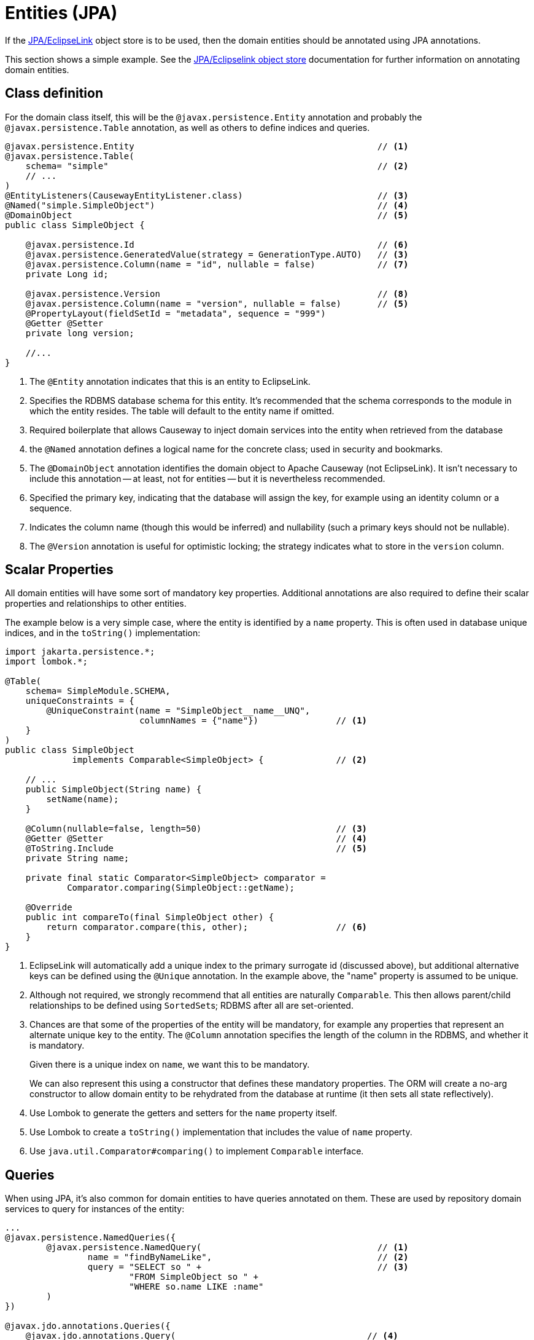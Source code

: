 = Entities (JPA)

:Notice: Licensed to the Apache Software Foundation (ASF) under one or more contributor license agreements. See the NOTICE file distributed with this work for additional information regarding copyright ownership. The ASF licenses this file to you under the Apache License, Version 2.0 (the "License"); you may not use this file except in compliance with the License. You may obtain a copy of the License at. http://www.apache.org/licenses/LICENSE-2.0 . Unless required by applicable law or agreed to in writing, software distributed under the License is distributed on an "AS IS" BASIS, WITHOUT WARRANTIES OR  CONDITIONS OF ANY KIND, either express or implied. See the License for the specific language governing permissions and limitations under the License.
:page-partial:


If the xref:pjpa:ROOT:about.adoc[JPA/EclipseLink] object store is to be used, then the domain entities should be annotated using JPA annotations.

This section shows a simple example.
See the xref:pjpa:ROOT:about.adoc[JPA/Eclipselink object store] documentation for further information on annotating domain entities.


== Class definition

For the domain class itself, this will be the `@javax.persistence.Entity` annotation and probably the `@javax.persistence.Table` annotation, as well as others to define indices and queries.


[source,java]
----
@javax.persistence.Entity                                               // <.>
@javax.persistence.Table(
    schema= "simple"                                                    // <.>
    // ...
)
@EntityListeners(CausewayEntityListener.class)                          // <.>
@Named("simple.SimpleObject")                                           // <.>
@DomainObject                                                           // <.>
public class SimpleObject {

    @javax.persistence.Id                                               // <.>
    @javax.persistence.GeneratedValue(strategy = GenerationType.AUTO)   // <3>
    @javax.persistence.Column(name = "id", nullable = false)            // <.>
    private Long id;

    @javax.persistence.Version                                          // <.>
    @javax.persistence.Column(name = "version", nullable = false)       // <5>
    @PropertyLayout(fieldSetId = "metadata", sequence = "999")
    @Getter @Setter
    private long version;

    //...
}
----

<.> The `@Entity` annotation indicates that this is an entity to EclipseLink.
<.> Specifies the RDBMS database schema for this entity.
It's recommended that the schema corresponds to the module in which the entity resides.
The table will default to the entity name if omitted.
<.> Required boilerplate that allows Causeway to inject domain services into the entity when retrieved from the database
<.> the `@Named` annotation defines a logical name for the concrete class; used in security and bookmarks.
<.> The `@DomainObject` annotation identifies the domain object to Apache Causeway (not EclipseLink).
It isn't necessary to include this annotation -- at least, not for entities -- but it is nevertheless recommended.
<.> Specified the primary key, indicating that the database will assign the key, for example using an identity column or a sequence.
<.> Indicates the column name (though this would be inferred) and nullability (such a primary keys should not be nullable).
<.> The `@Version` annotation is useful for optimistic locking; the strategy indicates what to store in the `version` column.


== Scalar Properties

All domain entities will have some sort of mandatory key properties.
Additional annotations are also required to define their scalar properties and relationships to other entities.

The example below is a very simple case, where the entity is identified by a `name` property.
This is often used in database unique indices, and in the `toString()` implementation:

[source,java]
----
import jakarta.persistence.*;
import lombok.*;

@Table(
    schema= SimpleModule.SCHEMA,
    uniqueConstraints = {
        @UniqueConstraint(name = "SimpleObject__name__UNQ",
                          columnNames = {"name"})               // <.>
    }
)
public class SimpleObject
             implements Comparable<SimpleObject> {              // <.>

    // ...
    public SimpleObject(String name) {
        setName(name);
    }

    @Column(nullable=false, length=50)                          // <.>
    @Getter @Setter                                             // <.>
    @ToString.Include                                           // <.>
    private String name;

    private final static Comparator<SimpleObject> comparator =
            Comparator.comparing(SimpleObject::getName);

    @Override
    public int compareTo(final SimpleObject other) {
        return comparator.compare(this, other);                 // <.>
    }
}
----
<.> EclipseLink will automatically add a unique index to the primary surrogate id (discussed above), but additional alternative keys can be defined using the `@Unique` annotation.
In the example above, the "name" property is assumed to be unique.
<.> Although not required, we strongly recommend that all entities are naturally `Comparable`.
This then allows parent/child relationships to be defined using ``SortedSet``s; RDBMS after all are set-oriented.
<.> Chances are that some of the properties of the entity will be mandatory, for example any properties that represent an alternate unique key to the entity.
The `@Column` annotation specifies the length of the column in the RDBMS, and whether it is mandatory.
+
Given there is a unique index on `name`, we want this to be mandatory.
+
We can also represent this using a constructor that defines these mandatory properties.
The ORM will create a no-arg constructor to allow domain entity to be rehydrated from the database at runtime (it then sets all state reflectively).

<.> Use Lombok to generate the getters and setters for the `name` property itself.
<.> Use Lombok to create a `toString()` implementation that includes the value of `name` property.

<.> Use `java.util.Comparator#comparing()` to implement `Comparable` interface.


== Queries

When using JPA, it's also common for domain entities to have queries annotated on them.
These are used by repository domain services to query for instances of the entity:

[source,java]
----
...
@javax.persistence.NamedQueries({
        @javax.persistence.NamedQuery(                                  // <.>
                name = "findByNameLike",                                // <.>
                query = "SELECT so " +                                  // <.>
                        "FROM SimpleObject so " +
                        "WHERE so.name LIKE :name"
        )
})

@javax.jdo.annotations.Queries({
    @javax.jdo.annotations.Query(                                     // <.>
      name = "findByName",                                            // <.>
      value = "SELECT "                                               // <.>
            + "FROM domainapp.modules.simple.dom.impl.SimpleObject "  // <.>
            + "WHERE name.indexOf(:name) >= 0 ")                      // <.>
})
...
public class SimpleObject { /* ... */ }
----
<.> There may be several `@NamedQuery` annotations, nested within a `@NamedQueries` annotation) defines queries using JPAQL.
<.> Defines the name of the query.
<.> The definition of the query, using JPAQL syntax.

To actually use the above definition, the framework provides the xref:refguide:applib:index/services/repository/RepositoryService.adoc[RepositoryService].
This is a generic repository for any domain class.

The corresponding repository method for the above query is:

[source,java]
----
public List<SimpleObject> findByName(String name) {
    return repositoryService.allMatches(            // <.>
            Query.named(SimpleObject.class,         // <.>
                        "findByNameLike")           // <.>
                   .withParameter("name", name)     // <.>
            );
}

@Inject RepositoryService repositoryService;
----
<.> find all instances that match the query
<.> Specifies the class that is annotated with `@NamedQuery`
<.> Corresponds to the `@NamedQuery#name` attribute
<.> Corresponds to the `:name` parameter in the query JDOQL string




